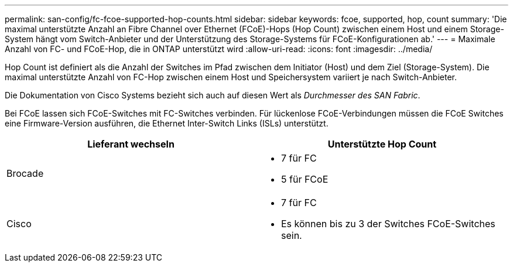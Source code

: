 ---
permalink: san-config/fc-fcoe-supported-hop-counts.html 
sidebar: sidebar 
keywords: fcoe, supported, hop, count 
summary: 'Die maximal unterstützte Anzahl an Fibre Channel over Ethernet (FCoE)-Hops (Hop Count) zwischen einem Host und einem Storage-System hängt vom Switch-Anbieter und der Unterstützung des Storage-Systems für FCoE-Konfigurationen ab.' 
---
= Maximale Anzahl von FC- und FCoE-Hop, die in ONTAP unterstützt wird
:allow-uri-read: 
:icons: font
:imagesdir: ../media/


[role="lead"]
Hop Count ist definiert als die Anzahl der Switches im Pfad zwischen dem Initiator (Host) und dem Ziel (Storage-System). Die maximal unterstützte Anzahl von FC-Hop zwischen einem Host und Speichersystem variiert je nach Switch-Anbieter.

Die Dokumentation von Cisco Systems bezieht sich auch auf diesen Wert als _Durchmesser des SAN Fabric_.

Bei FCoE lassen sich FCoE-Switches mit FC-Switches verbinden. Für lückenlose FCoE-Verbindungen müssen die FCoE Switches eine Firmware-Version ausführen, die Ethernet Inter-Switch Links (ISLs) unterstützt.

[cols="2*"]
|===
| Lieferant wechseln | Unterstützte Hop Count 


 a| 
Brocade
 a| 
* 7 für FC
* 5 für FCoE




 a| 
Cisco
 a| 
* 7 für FC
* Es können bis zu 3 der Switches FCoE-Switches sein.


|===
